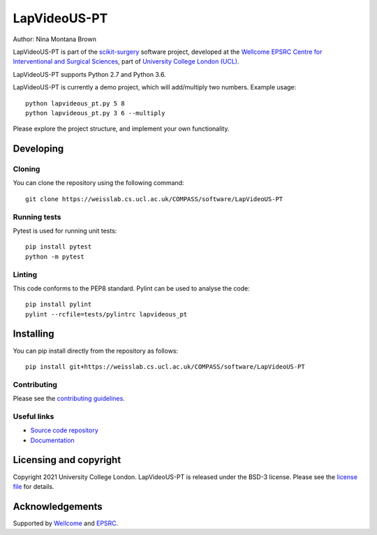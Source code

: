 LapVideoUS-PT
===============================

.. image:: https://weisslab.cs.ucl.ac.uk/COMPASS/software/LapVideoUS-PT/raw/master/project-icon.png
   :height: 128px
   :width: 128px
   :target: https://weisslab.cs.ucl.ac.uk/COMPASS/software/LapVideoUS-PT
   :alt: Logo

.. image:: https://weisslab.cs.ucl.ac.uk/COMPASS/software/LapVideoUS-PT/badges/master/build.svg
   :target: https://weisslab.cs.ucl.ac.uk/COMPASS/software/LapVideoUS-PT/pipelines
   :alt: GitLab-CI test status

.. image:: https://weisslab.cs.ucl.ac.uk/COMPASS/software/LapVideoUS-PT/badges/master/coverage.svg
    :target: https://weisslab.cs.ucl.ac.uk/COMPASS/software/LapVideoUS-PT/commits/master
    :alt: Test coverage

.. image:: https://readthedocs.org/projects/LapVideoUS-PT/badge/?version=latest
    :target: http://LapVideoUS-PT.readthedocs.io/en/latest/?badge=latest
    :alt: Documentation Status



Author: Nina Montana Brown

LapVideoUS-PT is part of the `scikit-surgery`_ software project, developed at the `Wellcome EPSRC Centre for Interventional and Surgical Sciences`_, part of `University College London (UCL)`_.

LapVideoUS-PT supports Python 2.7 and Python 3.6.

LapVideoUS-PT is currently a demo project, which will add/multiply two numbers. Example usage:

::

    python lapvideous_pt.py 5 8
    python lapvideous_pt.py 3 6 --multiply

Please explore the project structure, and implement your own functionality.

Developing
----------

Cloning
^^^^^^^

You can clone the repository using the following command:

::

    git clone https://weisslab.cs.ucl.ac.uk/COMPASS/software/LapVideoUS-PT


Running tests
^^^^^^^^^^^^^
Pytest is used for running unit tests:
::

    pip install pytest
    python -m pytest


Linting
^^^^^^^

This code conforms to the PEP8 standard. Pylint can be used to analyse the code:

::

    pip install pylint
    pylint --rcfile=tests/pylintrc lapvideous_pt


Installing
----------

You can pip install directly from the repository as follows:

::

    pip install git+https://weisslab.cs.ucl.ac.uk/COMPASS/software/LapVideoUS-PT



Contributing
^^^^^^^^^^^^

Please see the `contributing guidelines`_.


Useful links
^^^^^^^^^^^^

* `Source code repository`_
* `Documentation`_


Licensing and copyright
-----------------------

Copyright 2021 University College London.
LapVideoUS-PT is released under the BSD-3 license. Please see the `license file`_ for details.


Acknowledgements
----------------

Supported by `Wellcome`_ and `EPSRC`_.


.. _`Wellcome EPSRC Centre for Interventional and Surgical Sciences`: http://www.ucl.ac.uk/weiss
.. _`source code repository`: https://weisslab.cs.ucl.ac.uk/COMPASS/software/LapVideoUS-PT
.. _`Documentation`: https://LapVideoUS-PT.readthedocs.io
.. _`scikit-surgery`: https://github.com/UCL/scikit-surgery/wiki
.. _`University College London (UCL)`: http://www.ucl.ac.uk/
.. _`Wellcome`: https://wellcome.ac.uk/
.. _`EPSRC`: https://www.epsrc.ac.uk/
.. _`contributing guidelines`: https://weisslab.cs.ucl.ac.uk/COMPASS/software/LapVideoUS-PT/blob/master/CONTRIBUTING.rst
.. _`license file`: https://weisslab.cs.ucl.ac.uk/COMPASS/software/LapVideoUS-PT/blob/master/LICENSE


